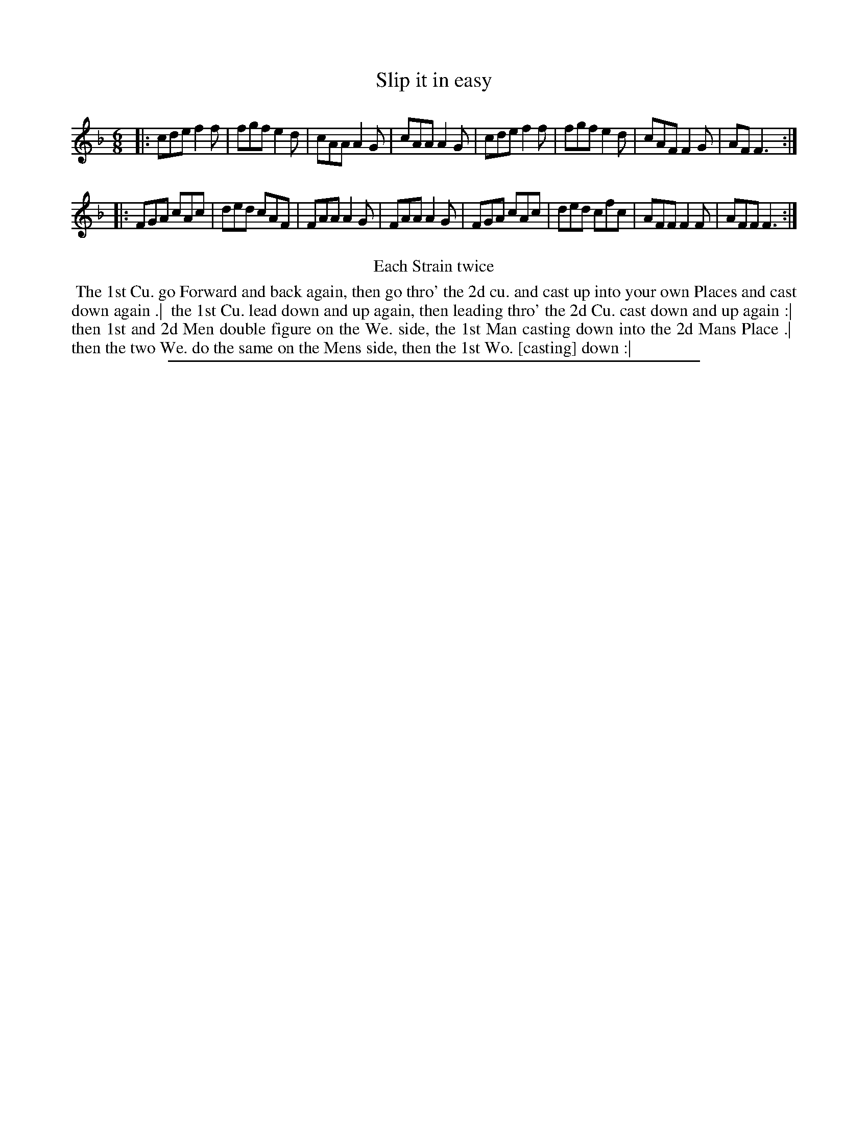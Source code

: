 X: 1
T: Slip it in easy
%R: jig
B: "The Compleat Country Dancing-Master" printed by John Walsh, London ca. 1740
S: 6: CCDM2 http://imslp.org/wiki/The_Compleat_Country_Dancing-Master_(Various) V.2 #9 (5)
Z: 2013 John Chambers <jc:trillian.mit.edu>
M: 6/8
L: 1/8
K: F
% - - - - - - - - - - - - - - - - - - - - - - - - -
|:\
cde f2f | fgf e2d | cAA A2G | cAA A2G |\
cde f2f | fgf e2d | cAF F2G | AF F3 :|
|:\
FGA cAc | ded cAF | FAA A2G | FAA A2G |\
FGA cAc | ded cfc | AFF F2F | AFF F3 :|
% - - - - - - - - - - - - - - - - - - - - - - - - -
%%center Each Strain twice
%%begintext align
%% The 1st Cu. go Forward and back again, then go thro' the 2d cu. and cast up into your own Places and cast down again .|
%% the 1st Cu. lead down and up again, then leading thro' the 2d Cu. cast down and up again :|
%% then 1st and 2d Men double figure on the We. side, the 1st Man casting down into the 2d Mans Place .|
%% then the two We. do the same on the Mens side, then the 1st Wo. [casting] down :|
%%endtext
%%sep 1 8 500
